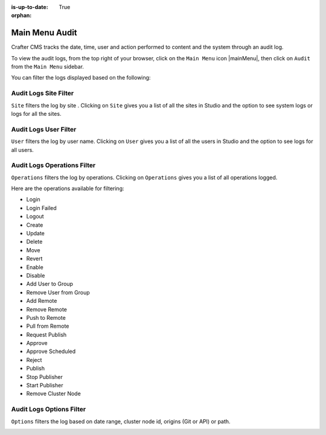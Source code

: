 :is-up-to-date: True

:orphan:

.. document does not appear in any toctree, this file is referenced
   use :orphan: File-wide metadata option to get rid of WARNING: document isn't included in any toctree for now


.. index:: Main Menu Audit
.. _main-menu-audit:

===============
Main Menu Audit
===============

Crafter CMS tracks the date, time, user and action performed to content and the system through an audit log.

To view the audit logs, from the top right of your browser, click on the ``Main Menu`` icon |mainMenu|, then click on ``Audit`` from the ``Main Menu`` sidebar.

.. image:: /_static/images/system-admin/main-menu/main-menu-audit.png
    :alt: System Administrator - Main Menu Audit
    :align: center
    :width: 85%

You can filter the logs displayed based on the following:


----------------------
Audit Logs Site Filter
----------------------
``Site`` filters the log by site .  Clicking on ``Site`` gives you a list of all the sites in Studio and the option to see system logs or logs for all the sites.

.. image:: /_static/images/system-admin/main-menu/audit-site-filter.png
    :alt: System Administrator - Main Menu Audit Site Filter
    :align: center
    :width: 85%

----------------------
Audit Logs User Filter
----------------------
``User`` filters the log by user name.  Clicking on ``User`` gives you a list of all the users in Studio and the option to see logs for all users.

.. image:: /_static/images/system-admin/main-menu/audit-user-filter.png
    :alt: System Administrator - Main Menu Audit User Filter
    :align: center
    :width: 85%

----------------------------
Audit Logs Operations Filter
----------------------------
``Operations`` filters the log by operations.  Clicking on ``Operations`` gives you a list of all operations logged.

.. image:: /_static/images/system-admin/main-menu/audit-operations-filter.png
    :alt: System Administrator - Main Menu Audit Operations Filter
    :align: center
    :width: 85%

Here are the operations available for filtering:

* Login
* Login Failed
* Logout
* Create
* Update
* Delete
* Move
* Revert
* Enable
* Disable
* Add User to Group
* Remove User from Group
* Add Remote
* Remove Remote
* Push to Remote
* Pull from Remote
* Request Publish
* Approve
* Approve Scheduled
* Reject
* Publish
* Stop Publisher
* Start Publisher
* Remove Cluster Node


-------------------------
Audit Logs Options Filter
-------------------------

``Options`` filters the log based on date range, cluster node id, origins (Git or API) or path.

.. image:: /_static/images/system-admin/main-menu/audit-options-filter.png
    :alt: System Administrator - Main Menu Audit Options Filter
    :align: center
    :width: 85%
